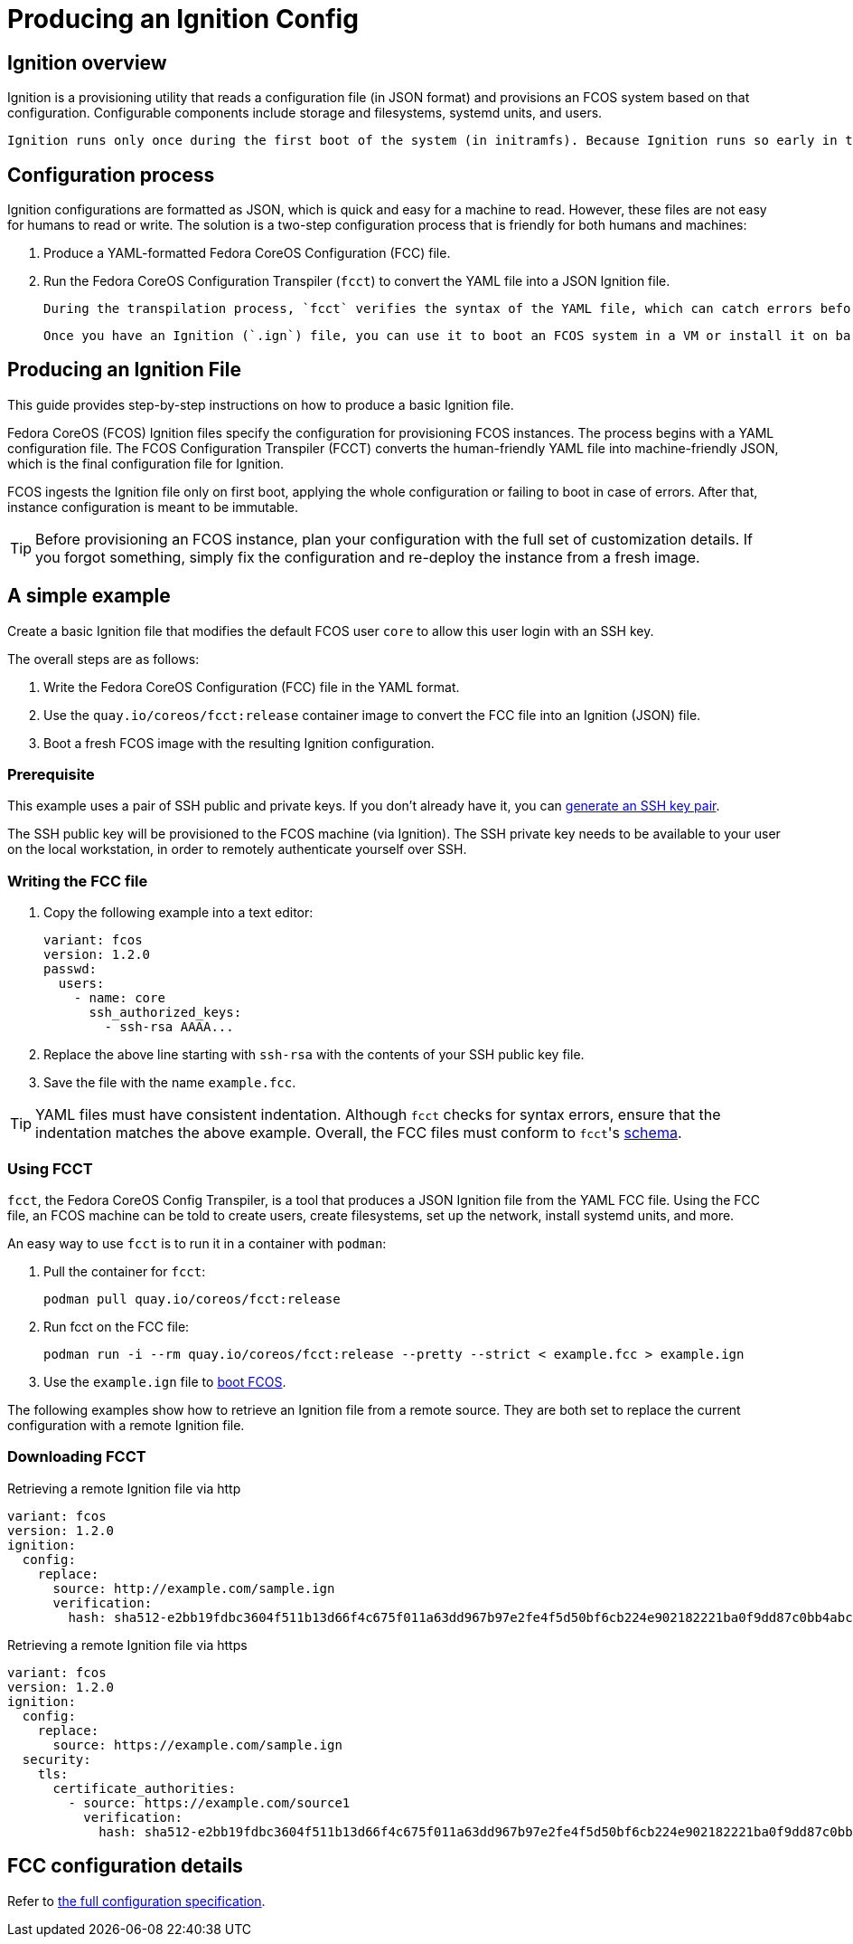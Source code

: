 = Producing an Ignition Config

== Ignition overview

Ignition is a provisioning utility that reads a configuration file (in JSON format) and provisions an FCOS system based on that configuration. Configurable components include storage and filesystems, systemd units, and users.

 Ignition runs only once during the first boot of the system (in initramfs). Because Ignition runs so early in the boot process, it can re-partition disks, format filesystems, create users, and write files before the userspace begins to boot. As a result, systemd services are already written to disk when systemd starts, speeding the time to boot.

== Configuration process

Ignition configurations are formatted as JSON, which is quick and easy for a machine to read. However, these files are not easy for humans to read or write. The solution is a two-step configuration process that is friendly for both humans and machines:

. Produce a YAML-formatted Fedora CoreOS Configuration (FCC) file.
. Run the Fedora CoreOS Configuration Transpiler (`fcct`) to convert the YAML file into a JSON Ignition file.

 During the transpilation process, `fcct` verifies the syntax of the YAML file, which can catch errors before you use it to launch the FCOS system.

 Once you have an Ignition (`.ign`) file, you can use it to boot an FCOS system in a VM or install it on bare metal.

== Producing an Ignition File

This guide provides step-by-step instructions on how to produce a basic Ignition file.

Fedora CoreOS (FCOS) Ignition files specify the configuration for provisioning FCOS instances. The process begins with a YAML configuration file. The FCOS Configuration Transpiler (FCCT) converts the human-friendly YAML file into machine-friendly JSON, which is the final configuration file for Ignition.

FCOS ingests the Ignition file only on first boot, applying the whole configuration or failing to boot in case of errors. After that, instance configuration is meant to be immutable.

TIP: Before provisioning an FCOS instance, plan your configuration with the full set of customization details. If you forgot something, simply fix the configuration and re-deploy the instance from a fresh image.

== A simple example

Create a basic Ignition file that modifies the default FCOS user `core` to allow this user login with an SSH key.

The overall steps are as follows:

. Write the Fedora CoreOS Configuration (FCC) file in the YAML format.
. Use the `quay.io/coreos/fcct:release` container image to convert the FCC file into an Ignition (JSON) file.
. Boot a fresh FCOS image with the resulting Ignition configuration.

=== Prerequisite

This example uses a pair of SSH public and private keys. If you don't already have it, you can https://access.redhat.com/documentation/en-us/red_hat_enterprise_linux/7/html-single/system_administrators_guide/index#sec-SSH[generate an SSH key pair].

The SSH public key will be provisioned to the FCOS machine (via Ignition). The SSH private key needs to be available to your user on the local workstation, in order to remotely authenticate yourself over SSH.

=== Writing the FCC file

. Copy the following example into a text editor:
+
[source,yaml]
----
variant: fcos
version: 1.2.0
passwd:
  users:
    - name: core
      ssh_authorized_keys:
        - ssh-rsa AAAA...
----
+
. Replace the above line starting with `ssh-rsa` with the contents of your SSH public key file.
+
. Save the file with the name `example.fcc`.

TIP: YAML files must have consistent indentation. Although `fcct` checks for syntax errors, ensure that the indentation matches the above example. Overall, the FCC files must conform to ``fcct``'s xref:fcct-config.adoc[schema].

=== Using FCCT
`fcct`, the Fedora CoreOS Config Transpiler, is a tool that produces a JSON Ignition file from the YAML FCC file. Using the FCC file, an FCOS machine can be told to create users, create filesystems, set up the network, install systemd units, and more.

An easy way to use `fcct` is to run it in a container with `podman`:

. Pull the container for `fcct`:
+
`podman pull quay.io/coreos/fcct:release`
+
. Run fcct on the FCC file:
+
`podman run -i --rm quay.io/coreos/fcct:release --pretty --strict < example.fcc > example.ign`
+
. Use the `example.ign` file to xref:getting-started.adoc[boot FCOS].

The following examples show how to retrieve an Ignition file from a remote source. They are both set to replace the current configuration with a remote Ignition file.

=== Downloading FCCT

.Retrieving a remote Ignition file via http
[source,yaml]
----
variant: fcos
version: 1.2.0
ignition:
  config:
    replace:
      source: http://example.com/sample.ign
      verification:
        hash: sha512-e2bb19fdbc3604f511b13d66f4c675f011a63dd967b97e2fe4f5d50bf6cb224e902182221ba0f9dd87c0bb4abcbd2ab428eb7965aa7f177eb5630e7a1793e2e6
----

.Retrieving a remote Ignition file via https
[source,yaml]
----
variant: fcos
version: 1.2.0
ignition:
  config:
    replace:
      source: https://example.com/sample.ign
  security:
    tls:
      certificate_authorities:
        - source: https://example.com/source1
          verification:
            hash: sha512-e2bb19fdbc3604f511b13d66f4c675f011a63dd967b97e2fe4f5d50bf6cb224e902182221ba0f9dd87c0bb4abcbd2ab428eb7965aa7f177eb5630e7a1793e2e6
----

== FCC configuration details

Refer to https://coreos.github.io/fcct/specs/[the full configuration specification].

